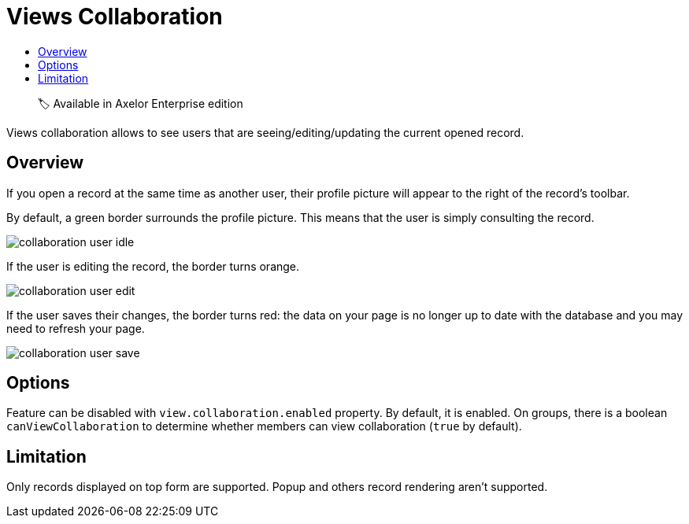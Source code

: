 = Views Collaboration
:toc:
:toc-title:

> 🏷️ Available in Axelor Enterprise edition

Views collaboration allows to see users that are seeing/editing/updating the current opened record.

== Overview

If you open a record at the same time as another user, their profile picture will appear to the right
of the record's toolbar.

By default, a green border surrounds the profile picture. This means that the user is simply consulting the record.

image::collaboration-user-idle.png[]

If the user is editing the record, the border turns orange.

image::collaboration-user-edit.png[]

If the user saves their changes, the border turns red: the data on your page is no longer
up to date with the database and you may need to refresh your page.

image::collaboration-user-save.png[]

== Options

Feature can be disabled with `view.collaboration.enabled` property. By default, it is enabled.
On groups, there is a boolean `canViewCollaboration` to determine whether members
can view collaboration (`true` by default).

== Limitation

Only records displayed on top form are supported. Popup and others record rendering aren't supported.